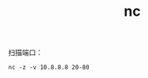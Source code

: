 :PROPERTIES:
:ID:       55C63FDC-2DC9-4A19-A15B-F1A6ED4893CB
:END:
#+TITLE: nc

扫描端口：
#+begin_example
  nc -z -v 10.8.8.8 20-80
#+end_example

